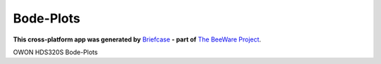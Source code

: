 Bode-Plots
==========

**This cross-platform app was generated by** `Briefcase`_ **- part of**
`The BeeWare Project`_.

OWON HDS320S Bode-Plots

.. _`Briefcase`: https://briefcase.readthedocs.io/
.. _`The BeeWare Project`: https://beeware.org/


